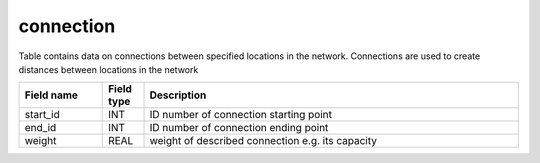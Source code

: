 connection
==========
Table contains data on connections between specified locations in the network. Connections are used to create distances between locations in the network

.. csv-table::
   :widths: 2,1,9
   :header-rows: 1

   Field name,Field type,Description
   start_id,INT,ID number of connection starting point
   end_id,INT,ID number of connection ending point
   weight,REAL,weight of described connection e.g. its capacity
